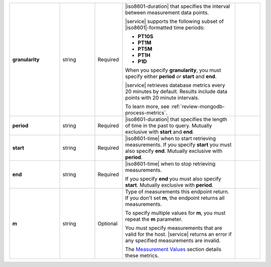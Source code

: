 .. list-table::
   :widths: 20 14 11 45 10
   :stub-columns: 1

   * - granularity
     - string
     - Required
     - |iso8601-duration| that specifies the interval between
       measurement data points.

       .. example::

          **PT1M** specifies 1-minute granularity.

       |service| supports the following subset of |iso8601|\-formatted
       time periods:

       - **PT10S**
         
         .. include:: /includes/fact-10-second-granularity.rst

       - **PT1M**
       - **PT5M**
       - **PT1H**
       - **P1D**

       When you specify **granularity**, you must specify either
       **period** *or* **start** and **end**.

       |service| retrieves database metrics every 20 minutes by
       default. Results include data points with 20 minute intervals.

       To learn more, see :ref:`review-mongodb-process-metrics`.
     -

   * - period
     - string
     - Required
     - |iso8601-duration| that specifies the length of time in the past
       to query. Mutually exclusive with **start** and **end**.

       .. example::

          To request the last 36 hours, specify: **period=P1DT12H**.
     -

   * - start
     - string
     - Required
     - |iso8601-time| when to start retrieving measurements. If you
       specify **start** you must also specify **end**. Mutually
       exclusive with **period**.
     -

   * - end
     - string
     - Required
     - |iso8601-time| when to stop retrieving measurements.

       If you specify **end** you must also specify **start**. Mutually
       exclusive with **period**.
     -

   * - m
     - string
     - Optional
     - Type of measurements this endpoint return. If you don't set
       **m**, the endpoint returns all measurements.

       To specify multiple values for **m**, you must repeat the **m**
       parameter.

       .. example::

          .. code-block:: none

             ../measurements?m=<measurement>&m=<measurement>&m=...

       You must specify measurements that are valid for the host.
       |service| returns an error if any specified measurements are
       invalid.

       The `Measurement Values <#measurement-values>`_ section details
       these metrics.
     -

